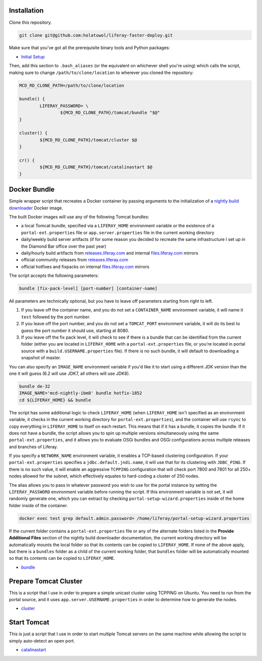 Installation
============

Clone this repository.

.. code-block:: bash

	git clone git@github.com:holatuwol/liferay-faster-deploy.git

Make sure that you've got all the prerequisite binary tools and Python packages:

* `Initial Setup <SETUP.rst>`__

Then, add this section to ``.bash_aliases`` (or the equivalent on whichever shell you're using) which calls the script, making sure to change ``/path/to/clone/location`` to wherever you cloned the repository:

.. code-block:: bash

	MCD_RD_CLONE_PATH=/path/to/clone/location

	bundle() {
		LIFERAY_PASSWORD= \
			${MCD_RD_CLONE_PATH}/tomcat/bundle "$@"
	}

	cluster() {
		${MCD_RD_CLONE_PATH}/tomcat/cluster $@
	}

	cr() {
		${MCD_RD_CLONE_PATH}/tomcat/catalinastart $@
	}

Docker Bundle
=============

Simple wrapper script that recreates a Docker container by passing arguments to the initialization of a `nightly build downloader <https://github.com/holatuwol/lps-dockerfiles/tree/master/nightly>`__ Docker image.

The built Docker images will use any of the following Tomcat bundles:

* a local Tomcat bundle, specified via a ``LIFERAY_HOME`` environment variable *or* the existence of a ``portal-ext.properties`` file or ``app.server.properties`` file in the current working directory
* daily/weekly build server artifacts (if for some reason you decided to recreate the same infrastructure I set up in the Diamond Bar office over the past year)
* daily/hourly build artifacts from `releases.liferay.com <https://releases.liferay.com/portal>`__ and internal `files.liferay.com <https://files.liferay.com/private/ee/portal/>`__ mirrors
* official community releases from `releases.liferay.com <https://releases.liferay.com/portal>`__
* official hotfixes and fixpacks on internal `files.liferay.com <https://files.liferay.com/private/ee/portal/>`__ mirrors

The script accepts the following parameters:

.. code-block:: bash

	bundle [fix-pack-level] [port-number] [container-name]

All parameters are technically optional, but you have to leave off parameters starting from right to left.

1. If you leave off the container name, and you do not set a ``CONTAINER_NAME`` environment variable, it will name it ``test`` followed by the port number.
2. If you leave off the port number, and you do not set a ``TOMCAT_PORT`` environment variable, it will do its best to guess the port number it should use, starting at 8080.
3. If you leave off the fix pack level, it will check to see if there is a bundle that can be identified from the current folder (either you are located in ``LIFERAY_HOME`` with a ``portal-ext.properties`` file, or you're located in portal source with a ``build.USERNAME.properties`` file). If there is no such bundle, it will default to downloading a snapshot of master.

You can also specify an ``IMAGE_NAME`` environment variable if you'd like it to start using a different JDK version than the one it will guess (6.2 will use JDK7, all others will use JDK8).

.. code-block:: bash

	bundle de-32
	IMAGE_NAME='mcd-nightly-ibm8' bundle hotfix-1852
	cd ${LIFERAY_HOME} && bundle

The script has some additional logic to check ``LIFERAY_HOME`` (when ``LIFERAY_HOME`` isn't specified as an environment variable, it checks in the current working directory for ``portal-ext.properties``), and the container will use ``rsync`` to copy everything in ``LIFERAY_HOME`` to itself on each restart. This means that if it has a bundle, it copies the bundle. If it does not have a bundle, the script allows you to spin up multiple versions simultaneously using the same ``portal-ext.properties``, and it allows you to evaluate OSGi bundles and OSGi configurations across multiple releases and branches of Liferay.

If you specify a ``NETWORK_NAME`` environment variable, it enables a TCP-based clustering configuration. If your ``portal-ext.properties`` specifies a ``jdbc.default.jndi.name``, it will use that for its clustering with ``JDBC_PING``. If there is no such value, it will enable an aggressive ``TCPPING`` configuration that will check port 7800 and 7801 for all 250+ nodes allowed for the subnet, which effectively equates to hard-coding a cluster of 250 nodes.

The alias allows you to pass in whatever password you wish to use for the portal instance by setting the ``LIFERAY_PASSWORD`` environment variable before running the script. If this environment variable is not set, it will randomly generate one, which you can extract by checking ``portal-setup-wizard.properties`` inside of the home folder inside of the container.

.. code-block:: bash

	docker exec test grep default.admin.password= /home/liferay/portal-setup-wizard.properties

If the current folder contains a ``portal-ext.properties`` file or any of the alternate folders listed in the **Provide Additional Files** section of the nightly build downloader documentation, the current working directory will be automatically mounts the local folder so that its contents can be copied to ``LIFERAY_HOME``. If none of the above apply, but there is a ``bundles`` folder as a child of the current working folder, that ``bundles`` folder will be automatically mounted so that its contents can be copied to ``LIFERAY_HOME``.

* `bundle <bundle>`__

Prepare Tomcat Cluster
======================

This is a script that I use in order to prepare a simple unicast cluster using TCPPING on Ubuntu. You need to run from the portal source, and it uses ``app.server.USERNAME.properties`` in order to determine how to generate the nodes.

* `cluster <cluster>`__

Start Tomcat
============

This is just a script that I use in order to start multiple Tomcat servers on the same machine while allowing the script to simply auto-detect an open port.

* `catalinastart <catalinastart>`__
